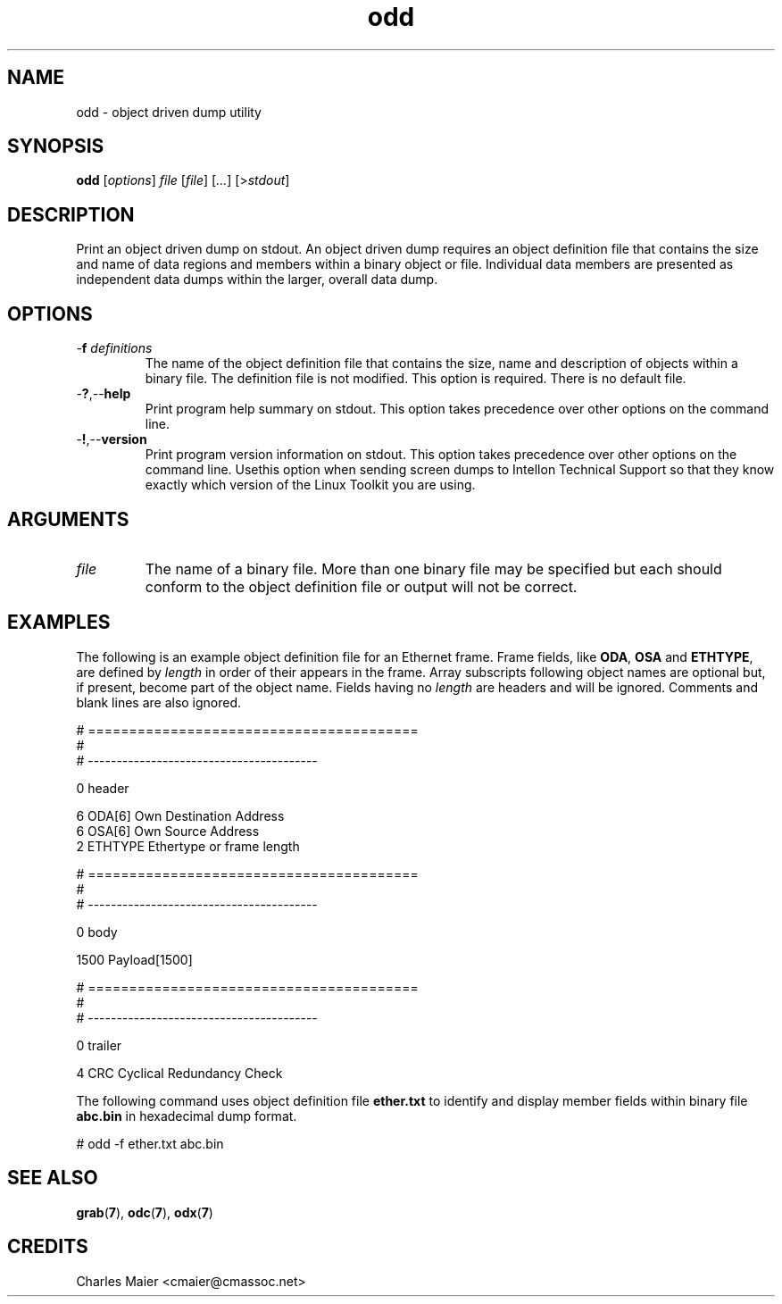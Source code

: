 .TH odd 7 "" "cmassoc-tools-1.6.3" "Motley Tools"
.SH NAME
odd - object driven dump utility
.SH SYNOPSIS
.BR odd 
.RI [ options ]
.IR file 
.RI [ file ]
.RI [ ... ] 
.RI [> stdout ]
.SH DESCRIPTION
Print an object driven dump on stdout. An object driven dump requires an object definition file that contains the size and name of data regions and members within a binary object or file. Individual data members are presented as independent data dumps within the larger, overall data dump.
.SH OPTIONS
.TP
-\fBf\fI definitions\fR
The name of the object definition file that contains the size, name and description of objects within a binary file. The definition file is not modified. This option is required. There is no default file.
.TP
.RB - ? ,-- help
Print program help summary on stdout. This option takes precedence over other options on the command line. 
.TP
.RB - ! ,-- version
Print program version information on stdout. This option takes precedence over other options on the command line. Usethis option when sending screen dumps to Intellon Technical Support so that they know exactly which version of the Linux Toolkit you are using.
.SH ARGUMENTS
.TP
.IR file
The name of a binary file. More than one binary file may be specified but each should conform to the object definition file or output will not be correct. 
.SH EXAMPLES
The following is an example object definition file for an Ethernet frame. Frame fields, like \fBODA\fR, \fBOSA\fR and \fBETHTYPE\fR,  are defined by \fIlength\fR in order of their appears in the frame. Array subscripts following object names are optional but, if present, become part of the object name. Fields having no \fIlength\fR are headers and will be ignored. Comments and blank lines are also ignored. 
.PP
   # ========================================
   #
   # ----------------------------------------
   
   0 header
   
   6 ODA[6] Own Destination Address
   6 OSA[6] Own Source Address
   2 ETHTYPE Ethertype or frame length
   
   # ========================================
   #
   # ----------------------------------------
   
   0 body
   
   1500 Payload[1500]
   
   # ========================================
   #
   # ----------------------------------------
   
   0 trailer
   
   4 CRC Cyclical Redundancy Check

.PP
The following command uses object definition file \fBether.txt\fR to identify and display member fields within binary file \fBabc.bin\fR in hexadecimal dump format.
.PP
   # odd -f ether.txt abc.bin
.SH SEE ALSO
.BR grab ( 7 ),
.BR odc ( 7 ),
.BR odx ( 7 )
.SH CREDITS
 Charles Maier <cmaier@cmassoc.net>
